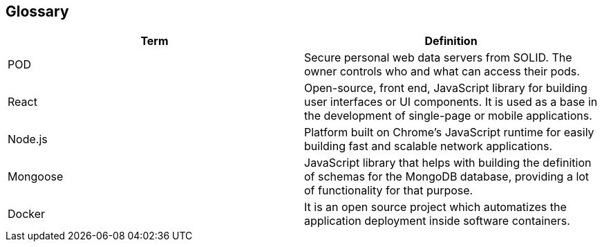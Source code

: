 [[section-glossary]]
== Glossary

[options="header"]
|===
| Term      | Definition
| POD       | Secure personal web data servers from SOLID. The owner controls who and what can access their pods.
| React     | Open-source, front end, JavaScript library for building user interfaces or UI components. It is used as a base in the development of single-page or mobile applications.
| Node.js   | Platform built on Chrome’s JavaScript runtime for easily building fast and scalable network applications.
| Mongoose  | JavaScript library that helps with building the definition of schemas for the MongoDB database, providing a lot of functionality for that purpose.
| Docker    | It is an open source project which automatizes the application deployment inside software containers.
|===
